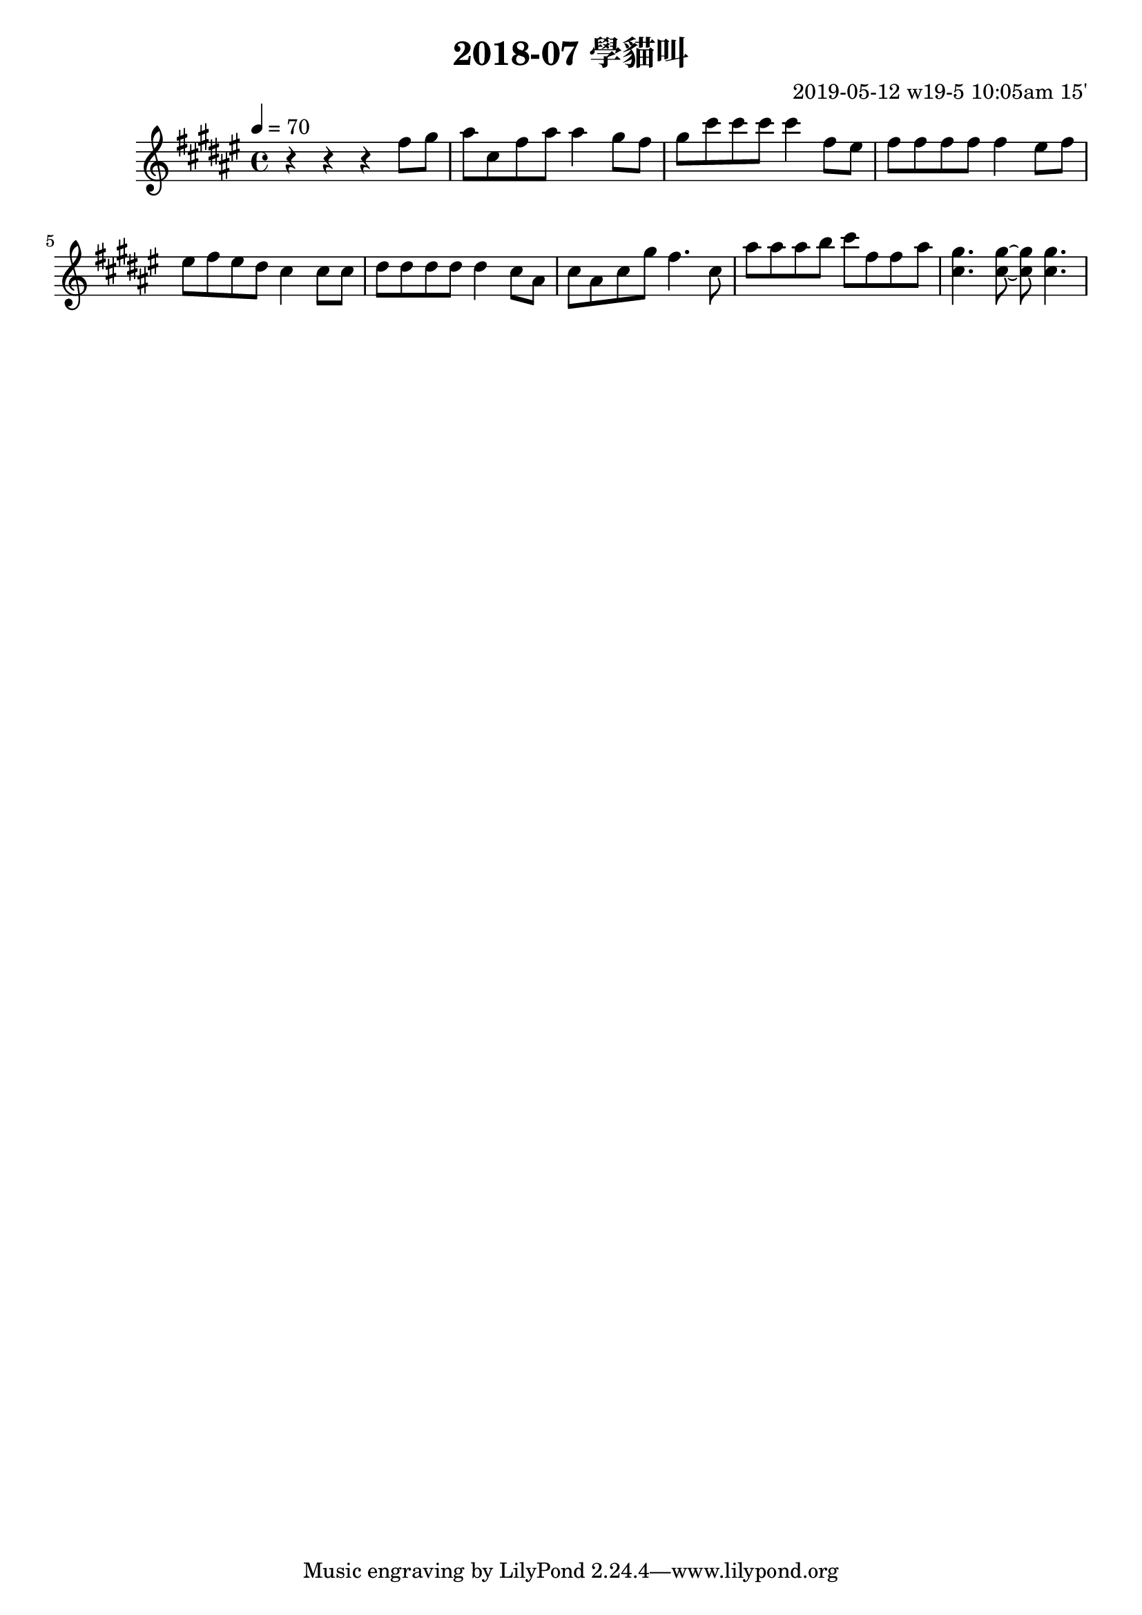 \header {
  title = "2018-07 學貓叫"

  composer = "2019-05-12 w19-5 10:05am 15'"
}
\language english
\score {


 \transpose b b { %
    \clef treble %
    
    <<
    \relative c' {
  

      \key fs \major
      \tempo 4=70 %115

    
      r r r 
      \repeat unfold 1{ %
      fs'8 gs    
      as cs, fs as as4 
      
      gs8 fs 
      gs cs cs cs cs4 


      fs,8 es
      fs fs fs fs fs4
      es8 fs
      es fs es ds cs4
      cs8 cs
      ds ds ds ds ds4
      cs8 as 
      cs as cs gs' fs4.
      cs8 
      as' as as b cs fs, fs as
      <cs, gs'>4. <cs gs'>8~ <cs gs'>8 <cs gs'>4.

      }

    }

    %s l
    %t r, s t t


    %{
    \addlyrics {
      
      
      
      m f 
      s t, m s s
      f m
      f t t t t



      
    }
    %}
    >>

  }
  

  \layout {}
  \midi {}
}